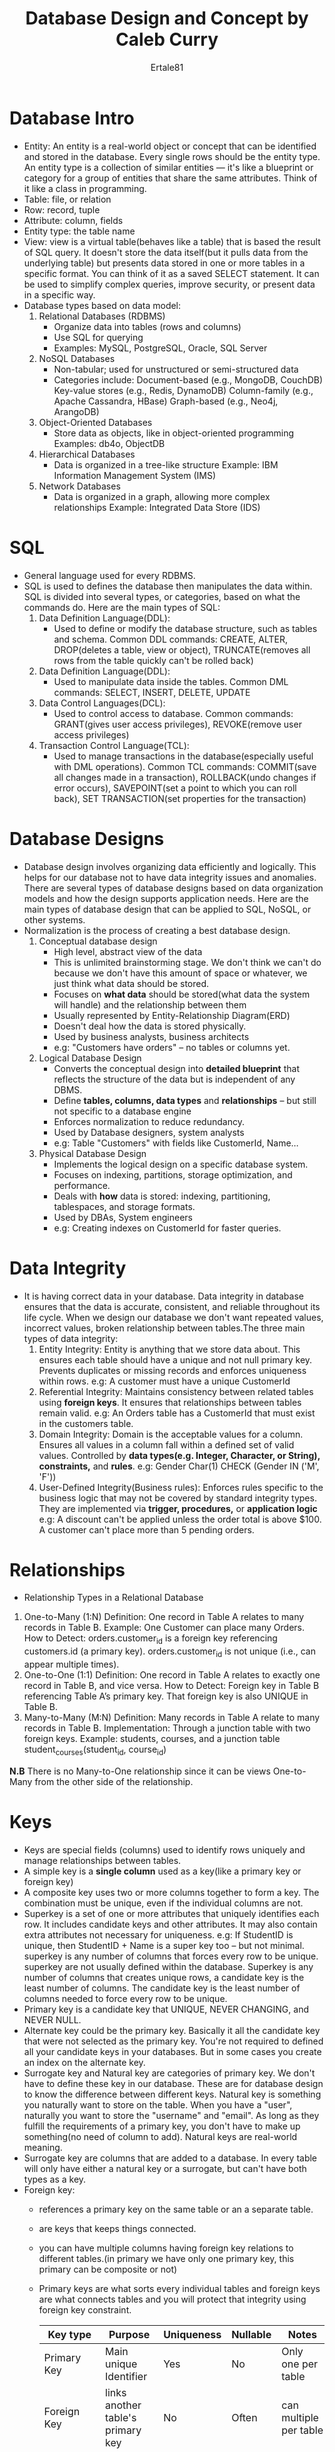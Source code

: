 #+AUTHOR: Ertale81
#+TITLE: Database Design and Concept by Caleb Curry
#+STARTDATE: <2025-06-04 Wed>

* Database Intro
- Entity: An entity is a real-world object or concept that can be identified and stored in the database. Every single rows should be the entity type. An entity type is a collection of similar entities — it's like a blueprint or category for a group of entities that share the same attributes. Think of it like a class in programming.
- Table: file, or relation
- Row: record, tuple 
- Attribute: column, fields
- Entity type: the table name
- View: view is a virtual table(behaves like a table) that is based the result of SQL query. It doesn't store the data itself(but it pulls data from the underlying table) but presents data stored in one or more tables in a specific format. You can think of it as a saved SELECT statement. It can be used to simplify complex queries, improve security, or present data in a specific way.
- Database types based on data model:
  1) Relational Databases (RDBMS)
     + Organize data into tables (rows and columns)
     + Use SQL for querying
     + Examples: MySQL, PostgreSQL, Oracle, SQL Server
  2) NoSQL Databases
     + Non-tabular; used for unstructured or semi-structured data
     + Categories include:
       Document-based (e.g., MongoDB, CouchDB)
       Key-value stores (e.g., Redis, DynamoDB)
       Column-family (e.g., Apache Cassandra, HBase)
       Graph-based (e.g., Neo4j, ArangoDB)
  3) Object-Oriented Databases
     + Store data as objects, like in object-oriented programming
       Examples: db4o, ObjectDB
  4) Hierarchical Databases
     + Data is organized in a tree-like structure
       Example: IBM Information Management System (IMS)
  5) Network Databases
     + Data is organized in a graph, allowing more complex relationships
       Example: Integrated Data Store (IDS)



* SQL
- General language used for every RDBMS.
- SQL is used to defines the database then manipulates the data within. SQL is divided into several types, or categories, based on what the commands do. Here are the main types of SQL:
  1) Data Definition Language(DDL):
     + Used to define or modify the database structure, such as tables and schema. Common DDL commands:
       CREATE, ALTER, DROP(deletes a table, view or object), TRUNCATE(removes all rows from the table quickly can't be rolled back)
  2) Data Definition Language(DDL):
     + Used to manipulate data inside the tables. Common DML commands: SELECT, INSERT, DELETE, UPDATE
  3) Data Control Languages(DCL):
     + Used to control access to database. Common commands: GRANT(gives user access privileges), REVOKE(remove user access privileges)
  4) Transaction Control Language(TCL):
     + Used to manage transactions in the database(especially useful with DML operations). Common TCL commands: COMMIT(save all changes made in a transaction), ROLLBACK(undo changes if error occurs), SAVEPOINT(set a point to which you can roll back), SET TRANSACTION(set properties for the transaction)

* Database Designs
- Database design involves organizing data efficiently and logically. This helps for our database not to have data integrity issues and anomalies. There are several types of database designs based on data organization models and how the design supports application needs. Here are the main types of database design that can be applied to SQL, NoSQL, or other systems.
- Normalization is the process of creating a best database design.
  1) Conceptual database design
     + High level, abstract view of the data
     + This is unlimited brainstorming stage. We don't think we can't do because we don't have this amount of space or whatever, we just think what data should be stored.
     + Focuses on *what data* should be stored(what data the system will handle) and the relationship between them
     + Usually represented by Entity-Relationship Diagram(ERD)
     + Doesn't deal how the data is stored physically.
     + Used by business analysts, business architects
     + e.g: "Customers have orders" -- no tables or columns yet.
       
  2) Logical Database Design
     + Converts the conceptual design into *detailed blueprint* that reflects the structure of the data but is independent of any DBMS.
     + Define *tables, columns, data types* and *relationships* -- but still not specific to a database engine
     + Enforces normalization to reduce redundancy.
     + Used by Database designers, system analysts
     + e.g: Table "Customers" with fields like CustomerId, Name...
  3) Physical Database Design
     + Implements the logical design on a specific database system.
     + Focuses on indexing, partitions, storage optimization, and performance.
     + Deals with *how* data is stored: indexing, partitioning, tablespaces, and storage formats.
     + Used by DBAs, System engineers
     + e.g: Creating indexes on CustomerId for faster queries.

* Data Integrity
- It is having correct data in your database. Data integrity in database ensures that the data is accurate, consistent, and reliable throughout its life cycle. When we design our database we don't want repeated values, incorrect values, broken relationship between tables.The three main types of data integrity:
  1) Entity Integrity: Entity is anything that we store data about. This ensures each table should have a unique and not null primary key. Prevents duplicates or missing records and enforces uniqueness within rows.
     e.g: A customer must have a unique CustomerId
  2) Referential Integrity: Maintains consistency between related tables using *foreign  keys*. It ensures that relationships between tables remain valid.
     e.g: An Orders table has a CustomerId that must exist in the customers table.
  3) Domain Integrity: Domain is the acceptable values for a column. Ensures all values in a column fall within a defined set of valid values. Controlled by *data types(e.g. Integer, Character, or String), constraints,* and *rules*.
     e.g: Gender Char(1) CHECK (Gender IN ('M', 'F'))
  4) User-Defined Integrity(Business rules): Enforces rules specific to the business logic that may not be covered by standard integrity types. They are implemented via *trigger, procedures,* or *application logic*
     e.g: A discount can't be applied unless the order total is above $100.
          A customer can't place more than 5 pending orders.

* Relationships
- Relationship Types in a Relational Database
1. One-to-Many (1:N)
   Definition: One record in Table A relates to many records in Table B.
   Example: One Customer can place many Orders.
   How to Detect:
   orders.customer_id is a foreign key referencing customers.id (a primary key).
   orders.customer_id is not unique (i.e., can appear multiple times).
2. One-to-One (1:1)
   Definition: One record in Table A relates to exactly one record in Table B, and vice versa.
   How to Detect:
   Foreign key in Table B referencing Table A’s primary key.
   That foreign key is also UNIQUE in Table B.
3. Many-to-Many (M:N)
   Definition: Many records in Table A relate to many records in Table B.
   Implementation: Through a junction table with two foreign keys.
   Example:
   students, courses, and a junction table student_courses(student_id, course_id)
*N.B* There is no Many-to-One relationship since it can be views One-to-Many from the other side of the relationship.


* Keys
- Keys are special fields (columns) used to identify rows uniquely and manage relationships between tables.
- A simple key  is a *single column* used as a key(like a primary key or foreign key)
- A composite key uses two or more columns together to form a key. The combination must be unique, even if the individual columns are not.
- Superkey is a set of one or more attributes that uniquely identifies each row. It includes candidate keys and other attributes. It may also contain extra attributes not necessary for uniqueness.
  e.g: If StudentID is unique, then StudentID + Name is a super key too -- but not minimal.
  superkey is any number of columns that forces every row to be unique. superkey are not usually defined within the database. Superkey is any number of columns that creates unique rows, a candidate key is the least number of columns. The candidate key is the least number of columns needed to force every row to be unique.
- Primary key is a candidate key that UNIQUE, NEVER CHANGING, and NEVER NULL.
- Alternate key could be the primary key. Basically it all the candidate key that were not selected as the primary key. You're not required to defined all your candidate keys in your databases. But in some cases you create an index on the alternate key.
- Surrogate key and Natural key are categories of primary key. We don't have to define these key in our database. These are for database design to know the difference between different keys. Natural key is something you naturally want to store on the table. When you have a "user", naturally you want to store the "username" and "email". As long as they fulfill the requirements of a primary key, you don't have to make up something(no need of column to add). Natural keys are real-world meaning.
- Surrogate key are columns that are added to a database. In every table will only have either a natural key or a surrogate, but can't have both types as a key.
- Foreign key:
  + references a primary key on the same table or an a separate table.
  + are keys that keeps things connected.
  + you can have multiple columns having foreign key relations to different tables.(in primary we have only one primary key, this primary can be composite or not)
  + Primary keys are what sorts every individual tables and foreign keys are what connects tables and you will protect that integrity using foreign key constraint.
    
    |---------------+-----------------------------------+------------+----------+------------------------|
    | Key type      | Purpose                           | Uniqueness | Nullable | Notes                  |
    |---------------+-----------------------------------+------------+----------+------------------------|
    | Primary Key   | Main unique Identifier            | Yes        | No       | Only one per table     |
    |---------------+-----------------------------------+------------+----------+------------------------|
    | Foreign Key   | links another table's primary key | No         | Often    | can multiple per table |
    |---------------+-----------------------------------+------------+----------+------------------------|
    | Candidate Key | all valid unique identifiers      | Yes        | No       | one become the PK      |
    |---------------+-----------------------------------+------------+----------+------------------------|
    | Alternate Key | candidate key not used as PK      | Yes        | No       | still unique           |
    |---------------+-----------------------------------+------------+----------+------------------------|
    | Composite Key | key made from multiple attribute  | Yes        | No       | common in bridge table |
    |---------------+-----------------------------------+------------+----------+------------------------|
    | Surrogate Key | system generated ID               | Yes        | No       | No business meaning    |
    |---------------+-----------------------------------+------------+----------+------------------------|
    | Super Key     | any set uniquely identify row     | Yes        | No       | may be non-minimal     |
    |---------------+-----------------------------------+------------+----------+------------------------|

** Foreign Key constraints
- These protects the integrity of our database. These are constraints that define what will happen to child table if something happens to the parent table. The most common are: ON UPDATE and ON DELETE options

|---------------+--------------------------------------------------------------------------|
| *Option*        | *Behavior*                                                                 |
| ------------- | ------------------------------------------------------------------------ |
| CASCADE       | Automatically updates/deletes child records if parent is updated/deleted |
|---------------+--------------------------------------------------------------------------|
| SET NULL      | Sets the foreign key to NULL if the parent is deleted                    |
|---------------+--------------------------------------------------------------------------|
| SET DEFAULT   | Sets the foreign key to its default value if the parent is deleted       |
|---------------+--------------------------------------------------------------------------|
| RESTRICT      | Prevents deletion or update if there are matching child records          |
|---------------+--------------------------------------------------------------------------|
| NO ACTION     | Same as RESTRICT (depends on DB system)                                  |
|---------------+--------------------------------------------------------------------------|


* Entity-Relationship
- An Entity-Relationship (ER) Diagram is a graphical representation of entities, attributes, and relationships in a database. It is widely used in database design to visualize how data is structured and interconnected.
- Detailed Break down:
  1) Entities:
     + Entities are objects or concepts that exist independently in a database.
     + Types of entities:
       - Strong entities: exist independently(e.g. "Customer", "Product")
       - Weak entities: depend on another entity(e.g. "Order item" relies on "Order")
     + Entities are shown as rectangles in an ER diagram.
  2) Attributes:
     + They define properties of entities
     + Types of attributes:
       - Simple attributes: can not broken down further(e.g., "Customer Name")
       - Composite attributes: can be divided into sub-parts(e.g., "Full Name" \to "First Name" + "Last Name")
       - Derived attributes: computed from other attributes(e.g., "Age" from "Date of Birth")
       - Multivalued attributes: can have multiple values(e.g., "Phone Numbers")
     + Attributes are represented as ovals.
  3) Relationships
     + Relationships describe associations between two or more entities.
     + Types of relationships:
       - One-to-One(1:1): A person has one passport.
       - One-to-Many(1:M): A customer places multiple orders.
       - Many-to-Many(M:N): Student enroll in multiple courses.
     + Relationships are shown as diamonds with lines connecting related entities.
  4) Keys:
     + Uniquely identifies entities within a database.
     + Primary key: A unique identifier, Foreign key: connects one entity to  another, Candidate key: potential primary key options.
  5) Cardinality and Participation:
     + Defines constraints on relationships.
     + Cardinality: specifies the number of instances that can relate
     + The only two possibilities for cardinality are ONE or MANY(1:1, 1:M, M:N). For example, 1:M means one row can be connected to many rows.
     + Participation: Determines if an entity's involvement in a relationship is mandatory or optional.
       - Mandatory participation(Modality = 1)
       - Optional participation(Modality = 0)
     + Modality is a subset of participation because modality focuses on individual entity instance, while participation considers the entire entity set. Modality defines whether an entity's involvement in a relationship is *mandatory(1)* or *optional(0). Example: If every student must enroll in at least one course, the "Student" entity has modality 1 in relation to "Course." If a student may or may not enroll, then modality is 0.
     + Where as Participation specifies whether *all* instances of an entity *must* participate in a relationship or if some can exist without it. It can be *total participation* (every entity must participate in a relationship) or *partial participation* (some entities may not be involved). Example: In a hospital system, every "Patient" must have a "Medical Record" (total participation), but not every "Doctor" must have a "Surgical Case" (partial participation).
     + Difference between modality and cardinality:
       - While modality defines the necessity of participation, cardinality describes how many instances of an entity can participate in a relationship.
- Uses of ER Diagrams
  + Designing and structuring databases efficiently.
  + Understanding complex relationships between data.
  + Communicating database design to stakeholders.
  + Preventing redundancy and inconsistency in data modeling.
  
* Normalization
- Data normalization is the process of organizing a database to *reduce redundancy* and *improve data integrity (consistency and accuracy).* Think of it as cleaning up your database design so it’s efficient, consistent, and easy to maintain.
- Why Normalize Data?
  + Eliminates duplication (reduces unnecessary repetition of data).
  + Improves consistency (avoids inconsistencies due to repeated data).
  + Enhances efficiency (reduces storage needs and speeds up queries).
  + Simplifies maintenance (changes are easier to apply without errors).
- Normalization in done in different stages, known as *normal forms(NF)*. Each form fixes a specific type of issue.
  1) First Normal Form(1NF):
     + No repeating groups or arrays.
     + Ensures each column has atomic values(no multiple values in one column)
     + e.g., Instead of storing multiple phone numbers in one column, they should be placed in separate rows. 
  2) Second Normal Form(2NF):
     + Must be 1NF
     + All non-key columns must depend on the *entire primary key* (not just part of it).
     + Removes *partial dependency*, ensuring non-key attributes depend on *entirely on the primary key*.
     + e.g., If a table contains "Student_ID" and "Course_ID", attributes like "Course_Name" should be moved to separate table, because "Course_Name" only depends on the "Course_ID" not "Student_ID". So this partial dependency should be removed.
     + Partial dependency is when a column only depends on part of the primary key. In order to depend only part of the primary key, you have to have a compound or composite key(the primary key  has to be multiple columns).
  3) Third Normal Form(3NF):
     + Must be 2NF
     + No *transitive dependencies* (non-key \to non-key)
     + Non-key attribute 1 depends on another non-key attribute 2 in which the non-key attribute 2 depends on the primary key.
     + Eliminates *transitive dependency*, ensuring attributes depend only on the primary key.
     + e.g., If "Student_ID" determines "Student_Address," and "Student_Address" determines "City_Name", then "City_Name" should be moved to another table.
       
  4) Boyce-Codd Normal Form (BCNF)
     + Ensures more stringent rules than 3NF, where every functional dependency is enforced properly.
  5) Fourth Normal Form (4NF)
     + Removes multi-valued dependencies, ensuring records do not have unnecessary duplication of grouped data.
|-------------+-----------------------------------+-----------------------------------------|
| Normal Form | Fixes What                        | Common Violation                        |
| ----------- | --------------------------------- | --------------------------------------- |
| 1NF         | Repeating columns or arrays       | Multiple values in a single column      |
|-------------+-----------------------------------+-----------------------------------------|
| 2NF         | Partial dependency on primary key | Info depends on part of a composite key |
|-------------+-----------------------------------+-----------------------------------------|
| 3NF         | Transitive dependency             | Info depends on something not a key     |
|-------------+-----------------------------------+-----------------------------------------|

In some cases(especially *analytics* or *performance-focused* systems), you might denormalize:
+ Add redundancy for speed
+ Avoid joins in big data queries
But for most *transactional systems (OLTP)*, normalization  is the best practice.


* Indexes
- In a database, indexes are special data structures that improve the speed of *data retrieval*. They work like a table of contents in a book, helping the system find specific records without scanning the entire table. Index is's a special data structure that improves *query speed*, especially for large tables.

- Types of Indexes in Databases:
  1) Primary Index:
     + Automatically created on the primary key of a table.
     + Ensures unique values and fast lookup
  2) Clustered Index:
     + A clustered index determines the *physical order of data storage in a table*. This means the rows are stored in the order of the indexed column, making retrieval faster when searching for sequential data.
     + Key characteristics:
       - There can only be one clustered index per table since the data is stored physically in order.
       - The actual table data and the index are stored together.
       - Used in queries where sorting or range-based searching is important.
       - A table can have only one clustered index.
     + e.g., Sorting data by *Employee_ID*
     + Pros:
       - Faster retrieval for range-based queries, ideal for primary keys as it ensures data is sorted physically, reduces I/O operations, improving performance.
     + Cons:
       - Slower INSERT, DELETE, UPDATE operations, as reordering may be required
       - Can't have multiple clustered indexes in a table
  3) Non-Clustered Index:
     + It doesn't change the physical order of data storage. Instead, it creates a separate structure that maintains pointers to the actual data location.
     + Key Characteristics:
       - A table can have multiple non-clustered indexes.
       - Useful for fast searching on columns that are frequently queried but not necessary stored.
       - The actual table data is stored separately from the index.
       - Stores index separately from the data, improving lookup speed
     + Pros:
       - Faster lookup for specific values(e.g., exact name searches)
       - Can have multiple non-clustered indexes per table
       - Improves performance for *search-heavy tables*
     + Cons:
       - Slower than clustered index for *rang queries* (e.g., between two values)
       - Require extra storage to maintain separate index structures.
     + e.g., Indexing *Last_Name* separately for quick searches.
  4) Unique Index:
     + Ensures *no duplicate values* in a column
     + Used for enforcing *uniqueness constraints*
       
- Why Use Indexes?
  + Faster Queries: Reduces search time for large datasets.
  + Efficient Sorting: Improves sorting operations on columns.
  + Enhances JOIN Performance: Helps link related tables efficiently.
* Join

